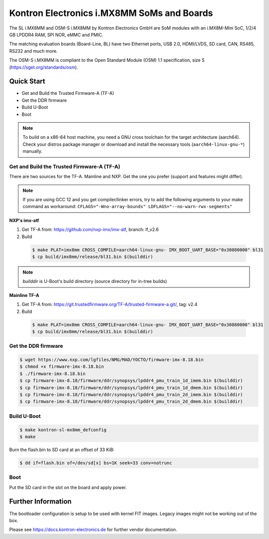 .. SPDX-License-Identifier: GPL-2.0+

Kontron Electronics i.MX8MM SoMs and Boards
===========================================

The SL i.MX8MM and OSM-S i.MX8MM by Kontron Electronics GmbH are SoM modules
with an i.MX8M-Mini SoC, 1/2/4 GB LPDDR4 RAM, SPI NOR, eMMC and PMIC.

The matching evaluation boards (Board-Line, BL) have two Ethernet ports,
USB 2.0, HDMI/LVDS, SD card, CAN, RS485, RS232 and much more.

The OSM-S i.MX8MM is compliant to the Open Standard Module (OSM) 1.1
specification, size S (https://sget.org/standards/osm).

Quick Start
-----------

- Get and Build the Trusted Firmware-A (TF-A)
- Get the DDR firmware
- Build U-Boot
- Boot

.. note::

   To build on a x86-64 host machine, you need a GNU cross toolchain for the
   target architecture (aarch64). Check your distros package manager or
   download and install the necessary tools (``aarch64-linux-gnu-*``) manually.

Get and Build the Trusted Firmware-A (TF-A)
^^^^^^^^^^^^^^^^^^^^^^^^^^^^^^^^^^^^^^^^^^^

There are two sources for the TF-A. Mainline and NXP. Get the one you prefer
(support and features might differ).

.. note::

   If you are using GCC 12 and you get compiler/linker errors, try to add the
   following arguments to your make command as workaround:
   ``CFLAGS="-Wno-array-bounds" LDFLAGS="--no-warn-rwx-segments"``

**NXP's imx-atf**

1. Get TF-A from: https://github.com/nxp-imx/imx-atf, branch: lf_v2.6
2. Build

  .. code-block:: bash

     $ make PLAT=imx8mm CROSS_COMPILE=aarch64-linux-gnu- IMX_BOOT_UART_BASE="0x30880000" bl31
     $ cp build/imx8mm/release/bl31.bin $(builddir)

.. note::

    *builddir* is U-Boot's build directory (source directory for in-tree builds)

**Mainline TF-A**

1. Get TF-A from: https://git.trustedfirmware.org/TF-A/trusted-firmware-a.git/, tag: v2.4
2. Build

  .. code-block:: bash

     $ make PLAT=imx8mm CROSS_COMPILE=aarch64-linux-gnu- IMX_BOOT_UART_BASE="0x30880000" bl31
     $ cp build/imx8mm/release/bl31.bin $(builddir)

Get the DDR firmware
^^^^^^^^^^^^^^^^^^^^

.. code-block:: bash

   $ wget https://www.nxp.com/lgfiles/NMG/MAD/YOCTO/firmware-imx-8.18.bin
   $ chmod +x firmware-imx-8.18.bin
   $ ./firmware-imx-8.18.bin
   $ cp firmware-imx-8.18/firmware/ddr/synopsys/lpddr4_pmu_train_1d_imem.bin $(builddir)
   $ cp firmware-imx-8.18/firmware/ddr/synopsys/lpddr4_pmu_train_1d_dmem.bin $(builddir)
   $ cp firmware-imx-8.18/firmware/ddr/synopsys/lpddr4_pmu_train_2d_imem.bin $(builddir)
   $ cp firmware-imx-8.18/firmware/ddr/synopsys/lpddr4_pmu_train_2d_dmem.bin $(builddir)

Build U-Boot
^^^^^^^^^^^^

.. code-block:: bash

   $ make kontron-sl-mx8mm_defconfig
   $ make

Burn the flash.bin to SD card at an offset of 33 KiB:

.. code-block:: bash

   $ dd if=flash.bin of=/dev/sd[x] bs=1K seek=33 conv=notrunc

Boot
^^^^

Put the SD card in the slot on the board and apply power.

Further Information
-------------------

The bootloader configuration is setup to be used with kernel FIT images. Legacy
images might not be working out of the box.

Please see https://docs.kontron-electronics.de for further vendor documentation.
